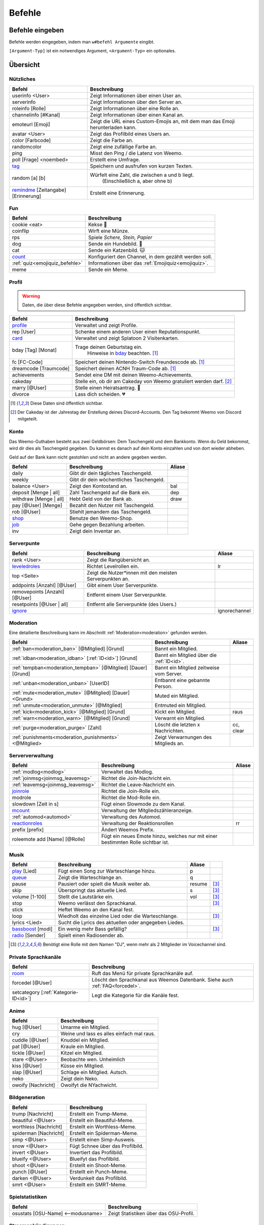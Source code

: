 *******
Befehle
*******

Befehle eingeben
================

Befehle werden eingegeben, indem man ``w#befehl Argumente`` eingibt.

``[Argument-Typ]`` ist ein notwendiges Argument,
``<Argument-Typ>`` ein optionales.

Übersicht
=========

Nützliches
^^^^^^^^^^

.. csv-table::
    :widths: auto
    :align: left
    :header: "Befehl", "Beschreibung"

    "userinfo <User>", "Zeigt Informationen über einen User an."
    "serverinfo", "Zeigt Informationen über den Server an."
    "roleinfo [Rolle]", "Zeigt Informationen über eine Rolle an."
    "channelinfo [#Kanal]", "Zeigt Informationen über einen Kanal an."
    "emoteurl [Emoji]", "Zeigt die URL eines Custom-Emojis an, mit dem man das Emoji herunterladen kann."
    "avatar <User>", "Zeigt das Profilbild eines Users an."
    "color [Farbcode]", "Zeigt die Farbe an."
    "randomcolor", "Zeigt eine zufällige Farbe an."
    "ping", "Misst den Ping / die Latenz von Weemo."
    "poll [Frage] <noembed>", "Erstellt eine Umfrage."
    "`tag`_", "Speichern und ausfrufen von kurzen Texten."
    "random [a] [b]", "Würfelt eine Zahl, die zwischen a und b liegt.
        (Einschließlich a, aber ohne b)"
    "`remindme`_ [Zeitangabe] [Erinnerung]", "Erstellt eine Erinnerung."

Fun
^^^

.. csv-table::
    :widths: auto
    :align: left
    :header: "Befehl", "Beschreibung"

    "cookie <eat>", "Kekse |cookie|"
    "coinflip", "Wirft eine Münze."
    "rps", "Spiele *Schere, Stein, Papier*"
    "dog", "Sende ein Hundebild. |dog|"
    "cat", "Sende ein Katzenbild. |cat|"
    "`count`_", "Konfiguriert den Channel, in dem gezählt werden soll."
    ":ref:`quiz<emojiquiz_befehle>`", "Informationen über das :ref:`Emojiquiz<emojiquiz>`."
    "meme", "Sende ein Meme."

Profil
^^^^^^

.. warning:: Daten, die über diese Befehle angegeben werden, sind öffentlich sichtbar.

.. csv-table::
    :widths: auto
    :align: left
    :header: "Befehl", "Beschreibung"

    "profile_", "Verwaltet und zeigt Profile."
    "rep [User]", "Schenke einem anderen User einen Reputationspunkt."
    "card_", "Verwaltet und zeigt Splatoon 2 Visitenkarten."
    "bday [Tag] [Monat]", "Trage deinen Geburtstag ein.
        Hinweise in bday_ beachten. [1]_"
    "fc [FC-Code]", "Speichert deinen Nintendo-Switch Freundescode ab. [1]_"
    "dreamcode [Traumcode]", "Speichert deinen ACNH Traum-Code ab. [1]_"
    "achievements", "Sendet eine DM mit deinen Weemo-Achievements."
    "cakeday", "Stelle ein, ob dir am Cakeday von Weemo gratuliert werden darf. [2]_"
    "marry [@User]", "Stelle einen Heiratsantrag. |ring|"
    "divorce", "Lass dich scheiden. |broken_heart|"

.. [1] Diese Daten sind öffentlich sichtbar.
.. [2] Der Cakeday ist der Jahrestag der Erstellung deines Discord-Accounts.
    Den Tag bekommt Weemo von Discord mitgeteilt.

Konto
^^^^^

Das Weemo-Guthaben besteht aus zwei Geldbörsen: Dem Taschengeld und dem Bankkonto.
Wenn du Geld bekommst, wird dir dies als Taschengeld gegeben.
Du kannst es danach auf dein Konto einzahlen und von dort wieder abheben.

Geld auf der Bank kann nicht gestohlen und nicht an andere gegeben werden.

.. csv-table::
    :widths: auto
    :align: left
    :header: "Befehl", "Beschreibung", "Aliase"

    "daily", "Gibt dir dein tägliches Taschengeld."
    "weekly", "Gibt dir dein wöchentliches Taschengeld."
    "balance <User>", "Zeigt den Kontostand an.", "bal"
    "deposit [Menge |nbsp| | |nbsp| all]", "Zahl Taschengeld auf die Bank ein.", "dep"
    "withdraw [Menge |nbsp| | |nbsp| all]", "Hebt Geld von der Bank ab.", "draw"
    "pay [@User] [Menge]", "Bezahlt den Nutzer mit Taschengeld."
    "rob [@User]", "Stiehlt jemandem das Taschengeld."
    "shop_", "Benutze den Weemo-Shop."
    "job_", "Gehe gegen Bezahlung arbeiten."
    "inv", "Zeigt dein Inventar an."

Serverpunte
^^^^^^^^^^^

.. csv-table::
    :widths: auto
    :align: left
    :header: "Befehl", "Beschreibung", "Aliase"

    "rank <User>", "Zeigt die Rangübersicht an."
    "leveledroles_", "Richtet Levelrollen ein.", "lr"
    "top <Seite>", "Zeigt die Nutzer\*innen mit den meisten Serverpunkten an."
    "addpoints [Anzahl] [@User]", "Gibt einem User Serverpunkte."
    "removepoints [Anzahl] [@User]", "Entfernt einem User Serverpunkte."
    "resetpoints [@User |nbsp| | |nbsp| all]", "Entfernt alle Serverpunkte (des Users.)"
    "ignore_", "", "ignorechannel"

Moderation
^^^^^^^^^^

Eine detailierte Beschreibung kann im Abschnitt :ref:`Moderation<moderation>` gefunden werden.

.. csv-table::
    :widths: auto
    :align: left
    :header: "Befehl", "Beschreibung", "Aliase"

    ":ref:`ban<moderation_ban>` [@Mitglied] [Grund]", "Bannt ein Mitglied."
    ":ref:`idban<moderation_idban>` [:ref:`ID<id>`] [Grund]", "Bannt ein Mitglied über die :ref:`ID<id>`."
    ":ref:`tempban<moderation_tempban>` [@Mitglied] [Dauer] [Grund]", "Bannt ein Mitglied zeitweise vom Server."
    ":ref:`unban<moderation_unban>` [UserID]", "Entbannt eine gebannte Person."
    ":ref:`mute<moderation_mute>` [@Mitglied] [Dauer] <Grund>", "Muted ein Mitglied."
    ":ref:`unmute<moderation_unmute>` [@Mitglied]", "Entmuted ein Mitglied."
    ":ref:`kick<moderation_kick>` [@Mitglied] [Grund]", "Kickt ein Mitglied.", "raus"
    ":ref:`warn<moderation_warn>` [@Mitglied] [Grund]", "Verwarnt ein Mitglied."
    ":ref:`purge<moderation_purge>` [Zahl]", "Löscht die letzten x Nachrichten.", "cc, clear"
    ":ref:`punishments<moderation_punishments>` <@Mitglied>", "Zeigt Verwarnungen des Mitglieds an."

Serververwaltung
^^^^^^^^^^^^^^^^

.. csv-table::
    :widths: auto
    :align: left
    :header: "Befehl", "Beschreibung", "Aliase"

    ":ref:`modlog<modlog>`", "Verwaltet das Modlog."
    ":ref:`joinmsg<joinmsg_leavemsg>`", "Richtet die Join-Nachricht ein."
    ":ref:`leavemsg<joinmsg_leavemsg>`", "Richtet die Leave-Nachricht ein."
    "joinrole_", "Richtet die Join-Rolle ein."
    "modrole", "Richtet die Mod-Rolle ein."
    "slowdown [Zeit |nbsp| in |nbsp| s]", "Fügt einen Slowmode zu dem Kanal."
    "mcount_", "Verwaltung der Mitgliedszähleranzeige."
    ":ref:`automod<automod>`", "Verwaltung des Automod."
    "reactionroles_", "Verwaltung der Reaktionsrollen", "rr"
    "prefix [prefix]", "Ändert Weemos Prefix."
    "roleemote add [Name] [@Rolle]", "Fügt ein neues Emote hinzu, welches nur mit einer bestimmten Rolle sichtbar ist."


Musik
^^^^^

.. csv-table::
    :widths: auto
    :align: left
    :header: "Befehl", "Beschreibung", "Aliase", ""

    "play_ [Lied]", "Fügt einen Song zur Warteschlange hinzu.", "p"
    "queue_", "Zeigt die Warteschlange an.", "q"
    "pause", "Pausiert oder spielt die Musik weiter ab.", "resume", "[3]_"
    "skip", "Überspringt das aktuelle Lied.", "s", "[3]_"
    "volume [1-100]", "Stellt die Lautstärke ein.", "vol", "[3]_"
    "stop", "Weemo verlässt den Sprachkanal.", "", "[3]_"
    "stick", "Heftet Weemo an den Kanal fest.", ""
    "loop", "Wiedholt das einzelne Lied oder die Warteschlange.", "", "[3]_"
    "lyrics <Lied>", "Sucht die Lyrics des aktuellen oder angegeben Liedes.", ""
    "bassboost_ [modi]", "Ein wenig mehr Bass gefällig?", "", "[3]_"
    "radio_ [Sender]", "Spielt einen Radiosender ab.", ""

.. [3] Benötigt eine Rolle mit dem Namen "DJ", wenn mehr als 2 Mitglieder im Voicechannel sind.

.. _befehle_private_sprachkanaele:

Private Sprachkanäle
^^^^^^^^^^^^^^^^^^^^

.. csv-table::
    :widths: auto
    :align: left
    :header: "Befehl", "Beschreibung"

    "room_", "Ruft das Menü für private Sprachkanäle auf."
    "forcedel [@User]", "Löscht den Sprachkanal aus Weemos Datenbank. Siehe auch :ref:`FAQ<forcedel>`."
    "setcategory [:ref:`Kategorie-ID<id>`]", "Legt die Kategorie für die Kanäle fest."


Anime
^^^^^

.. csv-table::
    :widths: auto
    :align: left
    :header: "Befehl", "Beschreibung"

    "hug [@User]", "Umarme ein Mitglied."
    "cry", "Weine und lass es alles einfach mal raus."
    "cuddle [@User]", "Knuddel ein Mitglied."
    "pat [@User]", "Kraule ein Mitglied."
    "tickle [@User]", "Kitzel ein Mitglied."
    "stare <@User>", "Beobachte wen. Unheimlich"
    "kiss [@User]", "Küsse ein Mitglied."
    "slap [@User]", "Schlage ein Mitglied. Autsch."
    "neko", "Zeigt dein Neko."
    "owoify [Nachricht]", "Owoifyt die NYachwicht."

Bildgeneration
^^^^^^^^^^^^^^

.. csv-table::
    :widths: auto
    :align: left
    :header: "Befehl", "Beschreibung"

    "trump [Nachricht]", "Erstellt ein Trump-Meme."
    "beautiful <@User>", "Erstellt ein Beautiful-Meme."
    "worthless [Nachricht]", "Erstellt ein Worthless-Meme."
    "spiderman [Nachricht]", "Erstellt ein Spiderman-Meme."
    "simp <@User>", "Erstellt einen Simp-Ausweis."
    "snow <@User>", "Fügt Schnee über das Profilbild."
    "invert <@User>", "Invertiert das Profilbild."
    "blueify <@User>", "Blueifyt das Profilbild."
    "shoot <@User>", "Erstellt ein Shoot-Meme."
    "punch [@User]", "Erstellt ein Punch-Meme."
    "darken <@User>", "Verdunkelt das Profilbild."
    "smrt <@User>", "Erstellt ein SMRT-Meme."

Spielstatistiken
^^^^^^^^^^^^^^^^

.. csv-table::
    :widths: auto
    :align: left
    :header: "Befehl", "Beschreibung"

    "osustats [OSU-Name] <--modusname>", "Zeigt Statistiken über das OSU-Profil."


Streamankündigungen
^^^^^^^^^^^^^^^^^^^

.. csv-table::
    :widths: auto
    :align: left
    :header: "Befehl", "Beschreibung"

    "streamalert_", "Verwaltet Streamankündigungen."


Weemo
^^^^^

.. csv-table::
    :widths: auto
    :align: left
    :header: "Befehl", "Beschreibung"

    "help <Seite>", "Listet alle Befehle auf."
    "help [Befehl]", "Zeigt weitere Informationen zu einem Befehl an."
    "about", "Live-Informationen über mich."
    "setup_", "Ich richte dir den Kram für deinen Server ein."
    "vote", "Links, um für mich zu voten und mich damit zu unterstützen."
    "invite", "Der Link, um mich einzuladen."


Details
=======

tag
^^^

Tags können genutzt werden, um kurze Textabschnitte zu speichern und schnell wieder aufzurufen.
Dies ist praktisch, falls auf eurem Server häufig die selbe Frage gestellt wird, und ihr nicht jedes mal einen neuen
Antworttext schreiben wollt.

.. csv-table::
    :widths: auto
    :align: left
    :header: "Befehl", "Beschreibung"

    "tag", "Listet alle Tags für diesen Server auf"
    "tag [Tag] <@User>", "Ruft den Tag auf und pingt auch bei einem erwähnten Mitglied."
    "tag create [Tag] [Nachricht]", "Erstellt einen neuen Tag mit dem Namen und der hinterlassenden Nachricht."
    "tag edit [Tag] [Nachricht]", "Editiert einen Tag."
    "tag info [Tag]", "Ruft Informationen über den Tag ab."
    "tag rename [Tag] [Neuer |nbsp| Tagname]", "Benennt den angegebenen Tag um."
    "tag delete [Tag]", "Löscht einen Tag aus der Liste."

remindme
^^^^^^^^

Erstellt Erinnerungen. Es ist nur eine Erinnerung zeitgleich pro Account möglich.

.. csv-table::
    :widths: auto
    :align: left
    :header: "Befehl", "Beschreibung"

    "remindme [Zeitangabe] [Erinnerung]", "Startet eine neue Erinnerung."
    "remindme remove", "Stoppt die aktuelle Erinnerung."

**Beispiel**: ``w#remindme 30m Müll rausbringen``

**Zeitangaben**:

.. csv-table::
    :widths: auto
    :align: left

    "``s``", "Sekunden"
    "``m``", "Minuten"
    "``d``", "Tage"
    "``mo``", "Monate"

count
^^^^^

.. csv-table::
    :widths: auto
    :align: left
    :header: "Befehl", "Beschreibung"

    "count setchannel [#Textkanal]", "Konfiguriert den Textkanal, in dem gezählt werden soll. Sollte der Textkanal nicht das erste mal eingerichtet werden sondern gewechselt, wird der Zähler auf 1 zurückgesetzt."
    "count removechannel", "Entfernt den Textkanal wieder."


bday
^^^^

Mit ``bday [Tag] [Monat]`` kann der Geburtstag eingetragen werden.
Das Geburtsjahr wird nicht gespeichert.
Dein Geburtstag (ohne Jahr) ist öffentlich in deinem Profil sichtbar und wird von Weemo für Geburtstagsaktionen verwendet.

.. warning:: Der Geburtstag ist öffentlich sichtbar.

.. warning:: Der Geburtstag kann nach dem ersten Eintragen nicht geändert und nur über den Weemo-Support gelöscht werden.


.. _befehle_profile:

profile
^^^^^^^

Das Profil kann auf zwei Arten dargestellt werden. Als Embed oder als Bild.
Die Einstellung dafür wird von jedem Nutzer für sein oder ihr Profil selbst getroffen.

Das Embed sieht so aus:

.. image:: images/profile_embed_example.png
    :alt: Das Profil in Embedform.

und das Bild so:

.. image:: images/profile_image_example.png
    :alt: Das Profil in Bildform.

**Befehle**:

E = Funktioniert in Embedform, B = Funktioniert in Bildform.

.. csv-table::
    :widths: auto
    :align: left
    :header: "Befehl", "Beschreibung", "E", "B"

    "profile [@User]", "Ruft das Profil des gepingtem Mitglied auf.", "|tick|", "|tick|"
    "profile desc [Deine |nbsp| Beschreibung]", "Aktualisiert deine Beschreibung.", "|tick|", "[4]_"
    "profile bg [Hintergrund]", "Setzt den Hintergrund deines Profils.", "", "|tick|"
    "profile banner [URL]", "Setzt den Banner deines Profils.", "|tick|", ""
    "profile social", "Verlinke deine Socialmedia-Accounts.", "|tick|", "|tick|"
    "profile badge [Badge]", "Zeigt Informationen über das Badge an.", "|tick|", "|tick|"
    "profile settings", "Verwalte dein Profil.", "|tick|", "|tick|"

.. [4] Wird möglicherweise gekürzt angezeigt.

**Hintergründe**:

Aktuell gibt es die Hintergründe ``default``, ``octo``, ``octo2`` und ``octo3``.

**Einstellungen**:

- Typ der Karte.

    Es gibt ``embed`` für die Embed-Form und ``image`` für die Bildform.

    Syntax: ``w#profile settings type [embed |nbsp| | |nbsp| image]``

.. _befehle_card:

card
^^^^

Die Card ist die Splatoon 2 - Visitenkarte mit allen wesentlichen Informationen.

.. image:: images/card_example.png
    :scale: 40
    :alt: Eine Weemo-Beispiel-Karte. Es sind folgende Daten angegeben. Discord-Nutzername, Level, Charakter, Freundescode und Ränge in Herschafft, Muschelchaos, Goldfischkanone, Turmkommando und Salmon Run.

**Befehle**:

.. csv-table::
    :widths: auto
    :align: left
    :header: "Befehl", "Beschreibung", "E", "B"

    "card [@User]", "Ruft die Rangkarte des gepingtem Mitglied auf."
    "card level [Dein |nbsp| Level]", "Aktualisiert dein Level auf den angegebenden Wert."
    "card char [Inkling |nbsp| / |nbsp| Oktoling]", "Aktualisiert deinen Charakter in der Rangkarte."
    "card rank [SZ, RM, TC, CB, SALMON] [Dein Rang]", "Aktualisiert deinen Rang im angegebendem Modus."
    "card power [SZ, RM, TC, CB] [Power]", "Setzt deine Power im angegebendem Modus."
    "card bg", "Konfiguriert den Hintergrund der Card."
    "fc [Freundescode]", "Setzt oder Aktualisiert deinen Freundescode."

**Erklärung der Modi**:

.. csv-table::
    :widths: auto
    :align: left
    :header: "Kürzel", "Modus", "Ursprung"

    "SZ", "Herrschaft", "Splat Zones"
    "RM", "Operation Goldfischkanone", "Rain Maker"
    "TC", "Turm Kommando", "Tower Control"
    "CB", "Muschelchaos", "Clam Blitz"
    "SALMON", "Salmon Run", "Salmon Run"

shop
^^^^

.. csv-table::
    :widths: auto
    :align: left
    :header: "Befehl", "Beschreibung"

    "shop <Seitenzahl>", "Zeigt die Auswahl im Shop an.",
    "shop [Item]", "Kaufe ein Item im Shop.",
    "shop cookie [Anzahl]", "Kaufe Kekse."
    "shop show [Item]", "Zeige eine Vorschau für den Hintergrund."
    "shop settings pay [CP |nbsp| | |nbsp| Bank]", "Stelle ein, ob du mit Taschengeld (CP) oder vom Bankkonto bezahlen möchtest."

job
^^^

Der *Job* ist ein Zeitspiel.
Suche dir einen der Jobs aus und komm dann nach der angegeben Zeit wieder, um dein Taschengeld mitzunehmen.
Wenn du zu spät kommst gibt es kein Gehalt.
Du kannst nur einen Job pro Tag machen.
Für einige Jobs benötigst du ein Item aus dem Shop_.

.. csv-table::
    :widths: auto
    :align: left
    :header: "Befehl", "Beschreibung"

    "job", "Zeige verfügbare Jobs an."
    "job [Zahl]", "Starte einen Job."
    "job", "Hole dir dein Gehalt ab."

.. _befehle_leveledroles:

leveledroles
^^^^^^^^^^^^

Durch das Eingeben von ``w#leveledroles``, gefolgt von der Nummer der Option in einer zweiten Nachricht, könnt ihr
die Levelrollen einstellen.

.. csv-table::
    :widths: auto
    :align: left
    :header: "Option", "Beschreibung"

    "1", "Fügt eine neue Levelrolle hinzu."
    "2", "Entfernt eine Levelrolle."
    "3", "Konfiguriert die Nachricht, die gesendet werden soll, wenn eine neue Levelrolle an ein Mitglied verteilt wird."
    "4", "Konfiguriert den Textkanal, in dem alle Levelrollen-Nachrichten gesendet werden sollen, wenn ein Mitglied eine neue Levelrolle erhält."
    "5", "Listet alle Levelrollen auf."
    "6", "Stellt ein, ob nur die höchste Levelrolle vergeben werden soll und der Rest entfernt werden soll oder eben auch nicht. c:"

Platzhalter für Nachrichtentext:

.. csv-table::
    :widths: auto
    :align: left
    :header: "Platzhalter", "Beschreibung"

    "``%user%``", "Nutzer"
    "``%role%``", "Rolle"

.. note:: Siehe auch ":ref:`no_roles`", falls ein Fehler auftritt.

ignore
^^^^^^

Alias: ``ignorechannel``

.. csv-table::
    :widths: auto
    :align: left
    :header: "Befehl", "Beschreibung"

    "ignore add [#Textkanal]", "Fügt den Channel hinzu, in dem keine Serverpunkte gesammelt werden sollen."
    "ignore remove [#Textkanal]", "Entfernt den Channel eben wieder. Serverpunkte werden dann aber wieder gesammelt."
    "ignore list", "Listet alle Channel auf, in denen keine Serverpunkte gesammelt werden sollen."

.. _joinmsg_leavemsg:

joinmsg / leavemsg
^^^^^^^^^^^^^^^^^^

Richtet die Nachricht ein, die gesendet wird, wenn jemand den Server verlässt oder betritt.

Alle Befehle, bei denen *LM* markiert ist, funktionieren auch für ``leavemsg``.
(Mit ``leavemsg`` statt ``joinmsg``.)

.. csv-table::
    :widths: auto
    :align: left
    :header: "Befehl", "Beschreibung", "LM"

    "joinmsg setchannel [Kanal]", "Stellt den Channel ein, in dem die Nachricht eingestellt werden soll.", "|tick|"
    "joinmsg setmessage [Nachricht]", "Stellt die Nachricht ein, die dann verwendet werden soll.", "|tick|"
    "joinmsg reset", "Entfernt die Nachricht, die eingestellt wurde.", "|tick|"
    "joinmsg type [dm|channel]", "Stellt ein, ob die Nachricht in einem Channel oder per DM des Users reingeschickt werden soll.", ""
    "joinmsg embed", "Stellt ein, ob die Nachricht in einer Embed oder ohne Embed reingeschickt wird.", "|tick|"

.. _befehle_joinrole:

joinrole
^^^^^^^^

Die Join-Rolle ist eine Rolle, die an jeden vergeben wird, der/die den Server betritt.

.. csv-table::
    :widths: auto
    :align: left
    :header: "Befehl", "Beschreibung"

    "joinrole set [Rollenname]", "Richtet die Rolle ein."
    "joinrole reset", "Die Rolle wird nicht mehr vergeben."

.. note:: Siehe auch ":ref:`no_roles`", falls ein Fehler auftritt.

mcount
^^^^^^

Alias: ``membercount``

Ändert regelmäßig den Namen eines Sprachkanals, so dass dieser die Anzahl an Mitgliedern anzeigt.

.. image:: images/membercount.png
      :alt: Zwei Sprachkanäle. Mitglieder: 572, davon Bots: 10

.. csv-table::
    :widths: auto
    :align: left
    :header: "Befehl", "Beschreibung"

    "mcount member [:ref:`ID<id>`]", "Setzt den Livecounter für die Mitgliederanzahl."
    "mcount member remove", "Entfernt den Livecounter für die Mitgliederanzahl."
    "mcount bots [:ref:`ID<id>`]", "Setzt den Livecounter für die Botanzahl."
    "mcount bots remove", "Entfernt den Livecounter für die Botanzahl."

.. note:: Durch Discords neuen Ratelimits für Sprachkanäle kann es desöfteren mal passieren, dass Weemo den Kanal nicht aktualisiert.

reactionroles
^^^^^^^^^^^^^

Alias: ``rr``

Beim Anklicken einer Reaktion wird der Person eine Rolle gegeben.
Beim entfernen der Reaktion wird die Rolle wieder entfernt.

Beispiel für die Verwendung von ReactionRoles:

.. image:: images/rr.png
      :alt: Ein Beispiel für die Anwendung von ReactionRoles.


.. csv-table::
    :widths: auto
    :align: left
    :header: "Befehl", "Beschreibung"

    "rr add [#Textkanal] [:ref:`Nachrichtenid<id>`] [Emote] [@Rolle]", "Fügt eine Reaktion mit einer verbunden Rolle zu einer Nachricht zu."
    "rr remove [#Textkanal] [:ref:`Nachrichtenid<id>`] [Emote]", "Entfernt die Reaktion mit einer verbunden Rolle von einer Nachricht."
    "rr unique [#Textkanal] [:ref:`Nachrichtenid<id>`]", "Stellt ein, ob an dieser Nachricht max. 1 Rolle ausgewählt werden darf oder nicht."

.. note:: Siehe auch ":ref:`no_roles`", falls ein Fehler auftritt.

room
^^^^

Durch das Eingeben von ``w#room``, gefolgt von der Nummer der Option in einer zweiten Nachricht, könnt ihr
private Sprachkanäle steuern.

.. csv-table::
    :widths: auto
    :align: left
    :header: "Option", "Beschreibung"

    "1", "Erstellt einen privaten Sprachkanal für dich."
    "2", "Löscht deinen privaten Sprachkanal."
    "3", "Benennt deinen privaten Sprachkanal um."
    "4", "Kickt ein Mitglied aus deinem privaten Sprachkanal."
    "5", "Lädt ein Mitglied zu deinem privaten Sprachkanal ein."

play
^^^^

Fügt ein Lied zur Warteschlange hinzu.

.. csv-table::
    :widths: auto
    :align: left
    :header: "Befehl", "Beschreibung"

    "play [Lied]", "Sucht das Lied und fügt es zur Warteschlange."
    "play [URL]", "Spielt das Lied von der URL ab."

queue
^^^^^

Verwaltet die Warteschlange für Musiktitel.

.. csv-table::
    :widths: auto
    :align: left
    :header: "Befehl", "Beschreibung"

    "queue", "Zeigt die aktuelle Warteschlange an."
    "queue clear", "Leert die Warteschlange."
    "queue remove [ID]", "Entfernt ein Lied aus der Warteschlange."

bassboost
^^^^^^^^^

Modi für den Bassboost sind (in aufsteigender Reihenfolge):
*off*, *low*, *medium*, *high*, *wtf*

radio
^^^^^

Mit ``radio [Sender]`` kann Weemo Radiosender abspielen.
Die Sender können mit ``radio`` nachgeschlagen werden.

Sender, die nicht voreingestellt sind, können mit ``play [Stream-URL]`` angespielt werden.
Auf Ubuntuusers findet ihr eine Liste mit `Stationen <https://wiki.ubuntuusers.de/Internetradio/Stationen/>`_ und
`Internetradio-Stationen <https://wiki.ubuntuusers.de/Internetradio/Internetradio-Stationen/>`_.

streamalert
^^^^^^^^^^^

.. csv-table::
    :widths: auto
    :align: left
    :header: "Befehl", "Beschreibung"

    "streamalert setchannel [#Kanal]", "Setzt den Textkanal, in dem **alle** Streamankündigungen angekündigt werden sollen."
    "streamalert follow [Kanalname]", "Fügt einen Kanal hinzu."
    "streamalert unfollow [Kanalname]", "Entfernt einen Kanal, der hinzugefügt wurde."
    "streamalert list", "Listet alle Kanäle auf, die für diesen Server hinzugefügt wurden."

.. note:: Diese Funktion befindet sich aktuell in der öffentlichen Testphase, Bugs und Fehler könnten jederzeit noch auftreten.

setup
^^^^^

.. csv-table::
    :widths: auto
    :align: left
    :header: "Befehl", "Beschreibung"

    "setup emojiquiz", "Ich erstelle das :ref:`Emojiquiz<emojiquiz>` und stelle auch hier die Berechtigungen für den Channel dementsprechend ein."
    "setup check", "Ich gehe alle Berechtigungen durch und überprüfe, ob ich die habe. *(für erfahrende Nutzer)*."



.. |cookie| unicode:: 0x1f36a .. Keks Emoji
.. |cat| unicode:: 0x1f431 .. Katzen Emoji
.. |dog| unicode:: 0x1f436 .. Hunde Emoji
.. |coin| unicode:: 0x1fa99 .. Münze Emoji
.. |ring| unicode:: 0x1f48d .. Ehering Emoji
.. |broken_heart| unicode:: 0x1f494 .. Gebrochenes Herz Emoji
.. |tick| unicode:: 0x2713 .. Check Mark
.. |nbsp| unicode:: 0xA0 .. Non breaking Space
   :trim:
